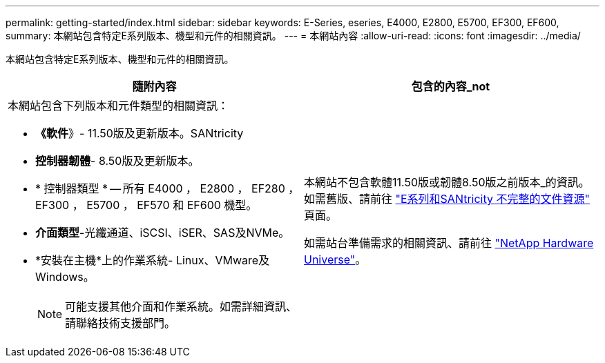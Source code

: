 ---
permalink: getting-started/index.html 
sidebar: sidebar 
keywords: E-Series, eseries, E4000, E2800, E5700, EF300, EF600, 
summary: 本網站包含特定E系列版本、機型和元件的相關資訊。 
---
= 本網站內容
:allow-uri-read: 
:icons: font
:imagesdir: ../media/


[role="lead"]
本網站包含特定E系列版本、機型和元件的相關資訊。

|===
| 隨附內容 | 包含的內容_not 


 a| 
本網站包含下列版本和元件類型的相關資訊：

* *《軟件*》- 11.50版及更新版本。SANtricity
* *控制器韌體*- 8.50版及更新版本。
* * 控制器類型 * -- 所有 E4000 ， E2800 ， EF280 ， EF300 ， E5700 ， EF570 和 EF600 機型。
* *介面類型*-光纖通道、iSCSI、iSER、SAS及NVMe。
* *安裝在主機*上的作業系統- Linux、VMware及Windows。
+

NOTE: 可能支援其他介面和作業系統。如需詳細資訊、請聯絡技術支援部門。


 a| 
本網站不包含軟體11.50版或韌體8.50版之前版本_的資訊。如需舊版、請前往 https://www.netapp.com/us/documentation/eseries-santricity.aspx["E系列和SANtricity 不完整的文件資源"^] 頁面。

如需站台準備需求的相關資訊、請前往 https://hwu.netapp.com/["NetApp Hardware Universe"^]。

|===